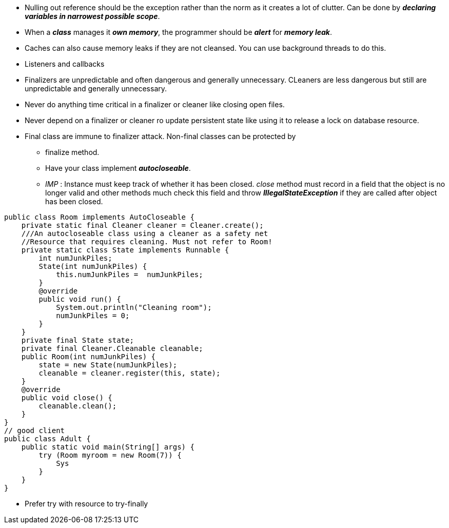* Nulling out reference should be the exception rather than the norm as it creates a lot of clutter. Can be done by *_declaring variables in narrowest possible scope_*.

* When a *_class_* manages it *_own memory_*, the programmer should be *_alert_* for *_memory leak_*.

* Caches can also cause memory leaks if they are not cleansed. You can use background threads to do this.

* Listeners and callbacks

* Finalizers are unpredictable and often dangerous and generally unnecessary. CLeaners are less dangerous but still are unpredictable and generally unnecessary.

* Never do anything time critical in a finalizer or cleaner like closing open files.

* Never depend on a finalizer or cleaner ro update persistent state like using it to release a lock on database resource.

* Final class are immune to finalizer attack. Non-final classes can be protected by
** finalize method.
** Have your class implement *_autocloseable_*.
** _IMP_ : Instance must keep track of whether it has been closed. _close_ method must record in a field that the object is no longer valid and other methods much check this field and throw *_IllegalStateException_* if they are called after object has been closed.

[source, java]
public class Room implements AutoCloseable {
    private static final Cleaner cleaner = Cleaner.create();
    ///An autocloseable class using a cleaner as a safety net
    //Resource that requires cleaning. Must not refer to Room!
    private static class State implements Runnable {
        int numJunkPiles;
        State(int numJunkPiles) {
            this.numJunkPiles =  numJunkPiles;
        }
        @override
        public void run() {
            System.out.println("Cleaning room");
            numJunkPiles = 0;
        }
    }
    private final State state;
    private final Cleaner.Cleanable cleanable;
    public Room(int numJunkPiles) {
        state = new State(numJunkPiles);
        cleanable = cleaner.register(this, state);
    }
    @override
    public void close() {
        cleanable.clean();
    }
}
// good client
public class Adult {
    public static void main(String[] args) {
        try (Room myroom = new Room(7)) {
            Sys
        }
    }
}

* Prefer try with resource to try-finally
